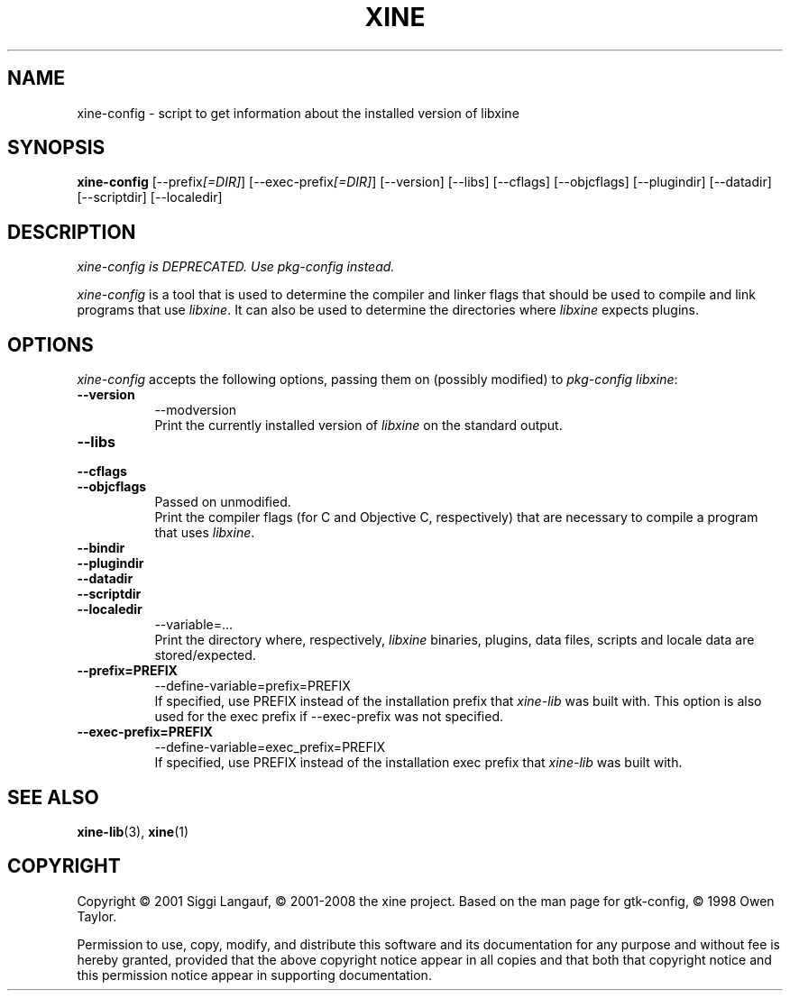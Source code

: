 .de TQ
.br
.ns
.TP \\$1
..
.TH XINE 1 2001-08-28 "The xine project"
.SH NAME
xine\-config - script to get information about the installed version of libxine
.SH SYNOPSIS
.B xine\-config
[\-\-prefix\fI[=DIR]\fP] [\-\-exec\-prefix\fI[=DIR]\fP] [\-\-version]
[\-\-libs] [\-\-cflags] [\-\-objcflags]
[\-\-plugindir] [\-\-datadir] [\-\-scriptdir] [\-\-localedir]
.SH DESCRIPTION
.PP
\fIxine\-config is DEPRECATED. Use pkg\-config instead.\fP
.PP
\fIxine\-config\fP is a tool that is used to determine
the compiler and linker flags that should be used to compile
and link programs that use \fIlibxine\fP. It can also be used to determine
the directories where \fIlibxine\fP expects plugins.
.SH OPTIONS
\fIxine\-config\fP accepts the following options, passing them on (possibly
modified) to \fIpkg\-config libxine\fP:
.TP 8
.B  \-\-version
\-\-modversion
.br
Print the currently installed version of \fIlibxine\fP on the standard output.
.TP 8
.B  \-\-libs
.TQ 8
.B  \-\-cflags
.TQ 8
.B  \-\-objcflags
Passed on unmodified.
.br
Print the compiler flags (for C and Objective C, respectively) that are
necessary to compile a program that uses \fIlibxine\fP.
.TP 8
.B  \-\-bindir
.TQ 8
.B  \-\-plugindir
.TQ 8
.B  \-\-datadir
.TQ 8
.B  \-\-scriptdir
.TQ 8
.B  \-\-localedir
\-\-variable=...
.br
Print the directory where, respectively, \fIlibxine\fP binaries, plugins,
data files, scripts and locale data are stored/expected.
.TP 8
.B  \-\-prefix=PREFIX
\-\-define\-variable=prefix=PREFIX
.br
If specified, use PREFIX instead of the installation prefix that \fIxine-lib\fP
was built with. This option is also used for the exec prefix if
\-\-exec\-prefix was not specified.

.TP 8
.B  \-\-exec\-prefix=PREFIX
\-\-define\-variable=exec_prefix=PREFIX
.br
If specified, use PREFIX instead of the installation exec prefix that
\fIxine-lib\fP was built with.
.SH SEE ALSO
.BR xine-lib (3),
.BR xine (1)
.SH COPYRIGHT
Copyright \(co 2001 Siggi Langauf, \(co 2001-2008 the xine project.
Based on the man page for gtk-config, \(co 1998 Owen Taylor.

Permission to use, copy, modify, and distribute this software and its
documentation for any purpose and without fee is hereby granted,
provided that the above copyright notice appear in all copies and that
both that copyright notice and this permission notice appear in
supporting documentation.
